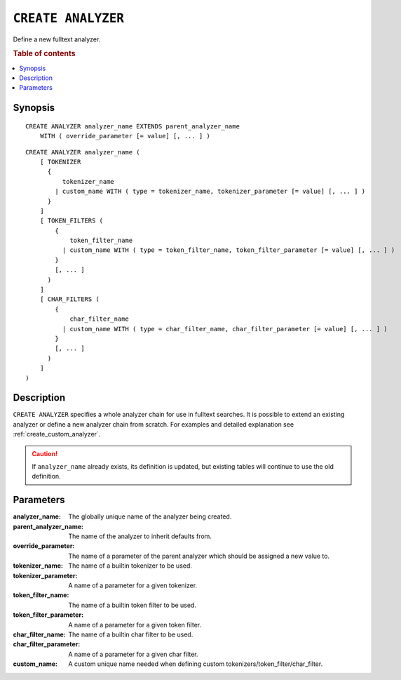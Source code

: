 .. highlight:: psql
.. _ref-create-analyzer:

===================
``CREATE ANALYZER``
===================

Define a new fulltext analyzer.

.. rubric:: Table of contents

.. contents::
   :local:

Synopsis
========

::

    CREATE ANALYZER analyzer_name EXTENDS parent_analyzer_name
        WITH ( override_parameter [= value] [, ... ] )

::

    CREATE ANALYZER analyzer_name (
        [ TOKENIZER
          {
              tokenizer_name
            | custom_name WITH ( type = tokenizer_name, tokenizer_parameter [= value] [, ... ] )
          }
        ]
        [ TOKEN_FILTERS (
            {
                token_filter_name
              | custom_name WITH ( type = token_filter_name, token_filter_parameter [= value] [, ... ] )
            }
            [, ... ]
          )
        ]
        [ CHAR_FILTERS (
            {
                char_filter_name
              | custom_name WITH ( type = char_filter_name, char_filter_parameter [= value] [, ... ] )
            }
            [, ... ]
          )
        ]
    )

Description
===========

``CREATE ANALYZER`` specifies a whole analyzer chain for use in fulltext
searches. It is possible to extend an existing analyzer or define a new
analyzer chain from scratch. For examples and detailed explanation see
:ref:`create_custom_analyzer`.

.. CAUTION::

    If ``analyzer_name`` already exists, its definition is updated, but 
    existing tables will continue to use the old definition.

Parameters
==========

:analyzer_name:
  The globally unique name of the analyzer being created.

:parent_analyzer_name:
  The name of the analyzer to inherit defaults from.

:override_parameter:
  The name of a parameter of the parent analyzer which should be
  assigned a new value to.

:tokenizer_name:
  The name of a builtin tokenizer to be used.

:tokenizer_parameter:
  A name of a parameter for a given tokenizer.

:token_filter_name:
  The name of a builtin token filter to be used.

:token_filter_parameter:
  A name of a parameter for a given token filter.

:char_filter_name:
  The name of a builtin char filter to be used.

:char_filter_parameter:
  A name of a parameter for a given char filter.

:custom_name:
  A custom unique name needed when defining custom
  tokenizers/token_filter/char_filter.

